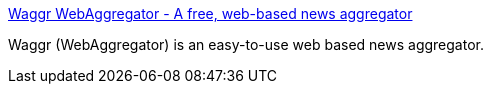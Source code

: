 :jbake-type: post
:jbake-status: published
:jbake-title: Waggr WebAggregator - A free, web-based news aggregator
:jbake-tags: web,rss,aggregator,_mois_mars,_année_2005
:jbake-date: 2005-03-03
:jbake-depth: ../
:jbake-uri: shaarli/1109855526000.adoc
:jbake-source: https://nicolas-delsaux.hd.free.fr/Shaarli?searchterm=http%3A%2F%2Fwww.waggr.com%2F&searchtags=web+rss+aggregator+_mois_mars+_ann%C3%A9e_2005
:jbake-style: shaarli

http://www.waggr.com/[Waggr WebAggregator - A free, web-based news aggregator]

Waggr (WebAggregator) is an easy-to-use web based news aggregator.
